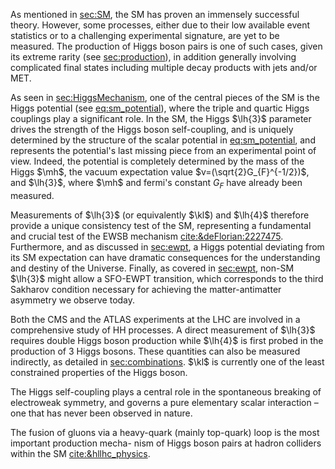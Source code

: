 <<sec:dihiggs>>

As mentioned in [[sec:SM]], the \ac{SM} has proven an immensely successful theory.
However, some processes, either due to their low available event statistics or to a challenging experimental signature, are yet to be measured.
The production of Higgs boson pairs is one of such cases, given its extreme rarity (see [[sec:production]]), in addition generally involving complicated final states including multiple decay products with jets and/or \ac{MET}.

As seen in [[sec:HiggsMechanism]], one of the central pieces of the SM is the Higgs potential (see [[eq:sm_potential]]), where the triple and quartic Higgs couplings play a significant role.
In the \ac{SM}, the Higgs $\lh{3}$ parameter drives the strength of the Higgs boson self-coupling, and is uniquely determined by the structure of the scalar potential in [[eq:sm_potential]], and represents the potential's last missing piece from an experimental point of view.
Indeed, the potential is completely determined by the mass of the Higgs $\mh$, the vacuum expectation value $v=(\sqrt{2}G_{F}^{-1/2})$, and $\lh{3}$, where $\mh$ and fermi's constant $G_{F}$ have already been measured.

Measurements of $\lh{3}$ (or equivalently $\kl$) and $\lh{4}$ therefore provide a unique consistency test of the \ac{SM}, representing a fundamental and crucial test of the \ac{EWSB} mechanism [[cite:&deFlorian:2227475]].
Furthermore, and as discussed in [[sec:ewpt]], a Higgs potential deviating from its SM expectation can have dramatic consequences for the understanding and destiny of the Universe.
Finally, as covered in [[sec:ewpt]], non-SM $\lh{3}$ might allow a \ac{SFO-EWPT} transition, which corresponds to the third Sakharov condition necessary for achieving the matter-antimatter asymmetry we observe today.

Both the \ac{CMS} and the \ac{ATLAS} experiments at the \ac{LHC} are involved in a comprehensive study of HH processes.
A direct measurement of $\lh{3}$ requires double Higgs boson production while $\lh{4}$ is first probed in the production of 3 Higgs bosons.
These quantities can also be measured indirectly, as detailed in [[sec:combinations]].
$\kl$ is currently one of the least constrained properties of the Higgs boson.


The Higgs self-coupling plays a central role in the spontaneous breaking of electroweak symmetry, and governs a pure elementary scalar interaction – one that has never been observed in nature.

The fusion of gluons via a heavy-quark (mainly top-quark) loop is the most important production mecha-
nism of Higgs boson pairs at hadron colliders within the SM [[cite:&hllhc_physics]].



# #+NAME: fig:BSM_production_diagrams
# #+ATTR_LATEX: :width .5\textwidth
# #+CAPTION: Feynman diagrams for the leading \ac{BSM} HH pair production processes introduced by the \ac{EFT} approach. Three new couplings are thus introduced: $c_{2}$, $c_{2g}$ and $c_{2}$. /k)/ gluon fusion HH ("triangle") /l)/ gluon-fusion HH ("box") /m,n,o)/ \ac{VBF} HH.
# [[~/org/PhD/Thesis/figures/BSM_HH_production_diagrams.pdf]]

* To do :noexport:
- [ ] cover [[cite:&hllhc_physics]] physics briefly discussed in [[ref:sec:hllhc]]
  
* Additional bibliography :noexport:
+ [[https://github.com/bfonta/HHStatAnalysis/blob/master/AnalyticalModels/python/plot_differential.py][Produce differential BSM distributions]] (using ~HHReweightingPlots~ folder in =lxplus9=, release ~CMSSW_14_1_0_pre2~)
+ Andre david artigo [[cite:&andre_david_higgs_ten_years]]
  
